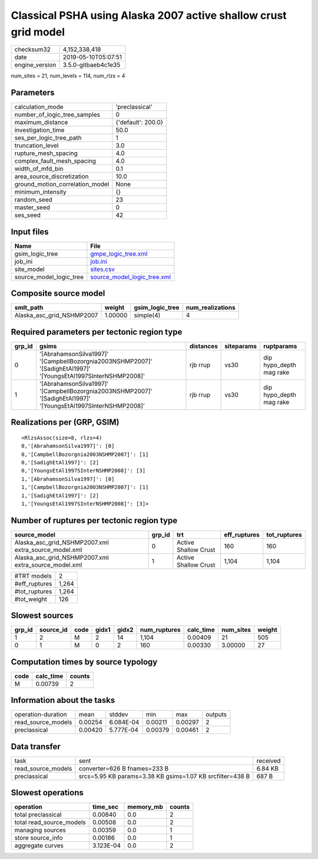 Classical PSHA using Alaska 2007 active shallow crust grid model
================================================================

============== ===================
checksum32     4,152,338,418      
date           2019-05-10T05:07:51
engine_version 3.5.0-gitbaeb4c1e35
============== ===================

num_sites = 21, num_levels = 114, num_rlzs = 4

Parameters
----------
=============================== ==================
calculation_mode                'preclassical'    
number_of_logic_tree_samples    0                 
maximum_distance                {'default': 200.0}
investigation_time              50.0              
ses_per_logic_tree_path         1                 
truncation_level                3.0               
rupture_mesh_spacing            4.0               
complex_fault_mesh_spacing      4.0               
width_of_mfd_bin                0.1               
area_source_discretization      10.0              
ground_motion_correlation_model None              
minimum_intensity               {}                
random_seed                     23                
master_seed                     0                 
ses_seed                        42                
=============================== ==================

Input files
-----------
======================= ============================================================
Name                    File                                                        
======================= ============================================================
gsim_logic_tree         `gmpe_logic_tree.xml <gmpe_logic_tree.xml>`_                
job_ini                 `job.ini <job.ini>`_                                        
site_model              `sites.csv <sites.csv>`_                                    
source_model_logic_tree `source_model_logic_tree.xml <source_model_logic_tree.xml>`_
======================= ============================================================

Composite source model
----------------------
========================= ======= =============== ================
smlt_path                 weight  gsim_logic_tree num_realizations
========================= ======= =============== ================
Alaska_asc_grid_NSHMP2007 1.00000 simple(4)       4               
========================= ======= =============== ================

Required parameters per tectonic region type
--------------------------------------------
====== =============================================================================================================== ========= ========== =======================
grp_id gsims                                                                                                           distances siteparams ruptparams             
====== =============================================================================================================== ========= ========== =======================
0      '[AbrahamsonSilva1997]' '[CampbellBozorgnia2003NSHMP2007]' '[SadighEtAl1997]' '[YoungsEtAl1997SInterNSHMP2008]' rjb rrup  vs30       dip hypo_depth mag rake
1      '[AbrahamsonSilva1997]' '[CampbellBozorgnia2003NSHMP2007]' '[SadighEtAl1997]' '[YoungsEtAl1997SInterNSHMP2008]' rjb rrup  vs30       dip hypo_depth mag rake
====== =============================================================================================================== ========= ========== =======================

Realizations per (GRP, GSIM)
----------------------------

::

  <RlzsAssoc(size=8, rlzs=4)
  0,'[AbrahamsonSilva1997]': [0]
  0,'[CampbellBozorgnia2003NSHMP2007]': [1]
  0,'[SadighEtAl1997]': [2]
  0,'[YoungsEtAl1997SInterNSHMP2008]': [3]
  1,'[AbrahamsonSilva1997]': [0]
  1,'[CampbellBozorgnia2003NSHMP2007]': [1]
  1,'[SadighEtAl1997]': [2]
  1,'[YoungsEtAl1997SInterNSHMP2008]': [3]>

Number of ruptures per tectonic region type
-------------------------------------------
==================================================== ====== ==================== ============ ============
source_model                                         grp_id trt                  eff_ruptures tot_ruptures
==================================================== ====== ==================== ============ ============
Alaska_asc_grid_NSHMP2007.xml extra_source_model.xml 0      Active Shallow Crust 160          160         
Alaska_asc_grid_NSHMP2007.xml extra_source_model.xml 1      Active Shallow Crust 1,104        1,104       
==================================================== ====== ==================== ============ ============

============= =====
#TRT models   2    
#eff_ruptures 1,264
#tot_ruptures 1,264
#tot_weight   126  
============= =====

Slowest sources
---------------
====== ========= ==== ===== ===== ============ ========= ========= ======
grp_id source_id code gidx1 gidx2 num_ruptures calc_time num_sites weight
====== ========= ==== ===== ===== ============ ========= ========= ======
1      2         M    2     14    1,104        0.00409   21        505   
0      1         M    0     2     160          0.00330   3.00000   27    
====== ========= ==== ===== ===== ============ ========= ========= ======

Computation times by source typology
------------------------------------
==== ========= ======
code calc_time counts
==== ========= ======
M    0.00739   2     
==== ========= ======

Information about the tasks
---------------------------
================== ======= ========= ======= ======= =======
operation-duration mean    stddev    min     max     outputs
read_source_models 0.00254 6.084E-04 0.00211 0.00297 2      
preclassical       0.00420 5.777E-04 0.00379 0.00461 2      
================== ======= ========= ======= ======= =======

Data transfer
-------------
================== ========================================================= ========
task               sent                                                      received
read_source_models converter=626 B fnames=233 B                              6.84 KB 
preclassical       srcs=5.95 KB params=3.38 KB gsims=1.07 KB srcfilter=438 B 687 B   
================== ========================================================= ========

Slowest operations
------------------
======================== ========= ========= ======
operation                time_sec  memory_mb counts
======================== ========= ========= ======
total preclassical       0.00840   0.0       2     
total read_source_models 0.00508   0.0       2     
managing sources         0.00359   0.0       1     
store source_info        0.00186   0.0       1     
aggregate curves         3.123E-04 0.0       2     
======================== ========= ========= ======